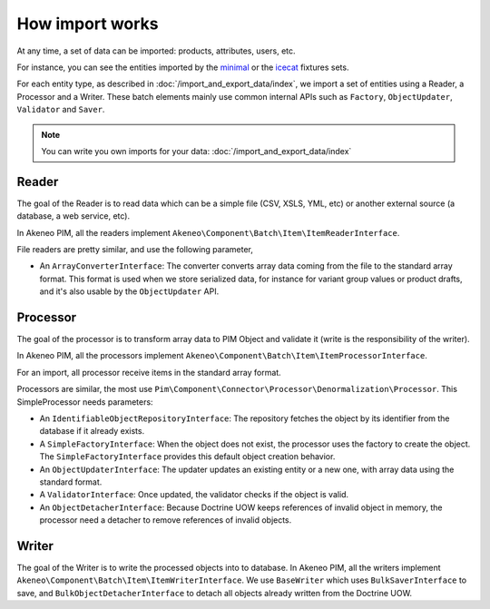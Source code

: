How import works
================

.. _minimal: https://github.com/akeneo/pim-community-dev/tree/master/src/Pim/Bundle/InstallerBundle/Resources/fixtures/minimal
.. _icecat: https://github.com/akeneo/pim-community-dev/tree/master/src/Pim/Bundle/InstallerBundle/Resources/fixtures/icecat_demo_dev

At any time, a set of data can be imported: products, attributes, users, etc.

For instance, you can see the entities imported by the `minimal`_ or the `icecat`_ fixtures sets.

For each entity type, as described in :doc:`/import_and_export_data/index`, we import a set of entities using a Reader, a Processor and a Writer.
These batch elements mainly use common internal APIs such as ``Factory``, ``ObjectUpdater``, ``Validator`` and ``Saver``.

.. note::

    You can write you own imports for your data: :doc:`/import_and_export_data/index`

Reader
------

The goal of the Reader is to read data which can be a simple file (CSV, XSLS, YML, etc) or another external source (a database, a web service, etc).

In Akeneo PIM, all the readers implement ``Akeneo\Component\Batch\Item\ItemReaderInterface``.

File readers are pretty similar, and use the following parameter,

- An ``ArrayConverterInterface``: The converter converts array data coming from the file to the standard array format. This format is used when we store serialized data, for instance for variant group values or product drafts, and it's also usable by the ``ObjectUpdater`` API.

Processor
---------

The goal of the processor is to transform array data to PIM Object and validate it (write is the responsibility of the writer).

In Akeneo PIM, all the processors implement ``Akeneo\Component\Batch\Item\ItemProcessorInterface``.

For an import, all processor receive items in the standard array format.

Processors are similar, the most use ``Pim\Component\Connector\Processor\Denormalization\Processor``. This SimpleProcessor needs parameters:

- An ``IdentifiableObjectRepositoryInterface``: The repository fetches the object by its identifier from the database if it already exists.
- A ``SimpleFactoryInterface``: When the object does not exist, the processor uses the factory to create the object. The ``SimpleFactoryInterface`` provides this default object creation behavior.
- An ``ObjectUpdaterInterface``: The updater updates an existing entity or a new one, with array data using the standard format.
- A ``ValidatorInterface``: Once updated, the validator checks if the object is valid.
- An ``ObjectDetacherInterface``: Because Doctrine UOW keeps references of invalid object in memory, the processor need a detacher to remove references of invalid objects.

Writer
------

The goal of the Writer is to write the processed objects into to database.
In Akeneo PIM, all the writers implement ``Akeneo\Component\Batch\Item\ItemWriterInterface``.
We use ``BaseWriter`` which uses ``BulkSaverInterface`` to save, and ``BulkObjectDetacherInterface`` to detach all objects already written from the Doctrine UOW.
